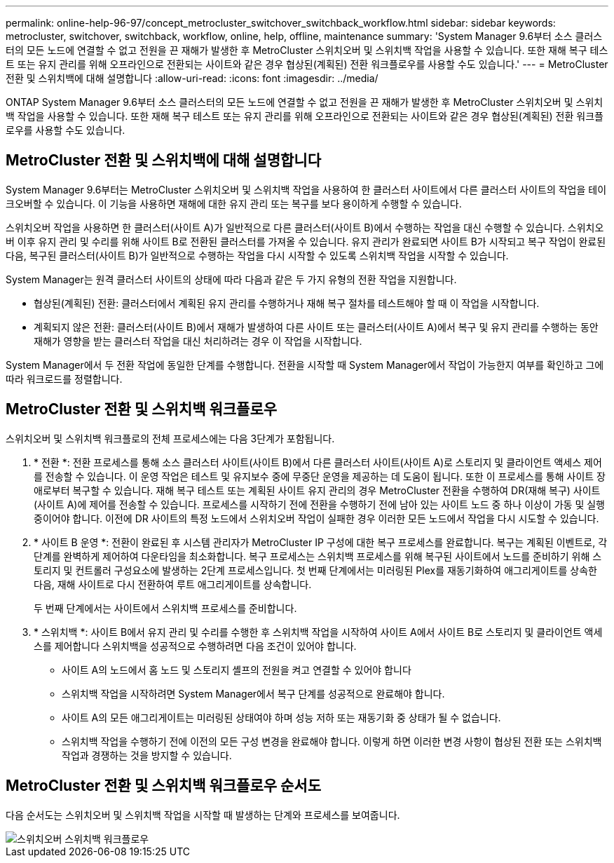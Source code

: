 ---
permalink: online-help-96-97/concept_metrocluster_switchover_switchback_workflow.html 
sidebar: sidebar 
keywords: metrocluster, switchover, switchback, workflow, online, help, offline, maintenance 
summary: 'System Manager 9.6부터 소스 클러스터의 모든 노드에 연결할 수 없고 전원을 끈 재해가 발생한 후 MetroCluster 스위치오버 및 스위치백 작업을 사용할 수 있습니다. 또한 재해 복구 테스트 또는 유지 관리를 위해 오프라인으로 전환되는 사이트와 같은 경우 협상된(계획된) 전환 워크플로우를 사용할 수도 있습니다.' 
---
= MetroCluster 전환 및 스위치백에 대해 설명합니다
:allow-uri-read: 
:icons: font
:imagesdir: ../media/


[role="lead"]
ONTAP System Manager 9.6부터 소스 클러스터의 모든 노드에 연결할 수 없고 전원을 끈 재해가 발생한 후 MetroCluster 스위치오버 및 스위치백 작업을 사용할 수 있습니다. 또한 재해 복구 테스트 또는 유지 관리를 위해 오프라인으로 전환되는 사이트와 같은 경우 협상된(계획된) 전환 워크플로우를 사용할 수도 있습니다.



== MetroCluster 전환 및 스위치백에 대해 설명합니다

System Manager 9.6부터는 MetroCluster 스위치오버 및 스위치백 작업을 사용하여 한 클러스터 사이트에서 다른 클러스터 사이트의 작업을 테이크오버할 수 있습니다. 이 기능을 사용하면 재해에 대한 유지 관리 또는 복구를 보다 용이하게 수행할 수 있습니다.

스위치오버 작업을 사용하면 한 클러스터(사이트 A)가 일반적으로 다른 클러스터(사이트 B)에서 수행하는 작업을 대신 수행할 수 있습니다. 스위치오버 이후 유지 관리 및 수리를 위해 사이트 B로 전환된 클러스터를 가져올 수 있습니다. 유지 관리가 완료되면 사이트 B가 시작되고 복구 작업이 완료된 다음, 복구된 클러스터(사이트 B)가 일반적으로 수행하는 작업을 다시 시작할 수 있도록 스위치백 작업을 시작할 수 있습니다.

System Manager는 원격 클러스터 사이트의 상태에 따라 다음과 같은 두 가지 유형의 전환 작업을 지원합니다.

* 협상된(계획된) 전환: 클러스터에서 계획된 유지 관리를 수행하거나 재해 복구 절차를 테스트해야 할 때 이 작업을 시작합니다.
* 계획되지 않은 전환: 클러스터(사이트 B)에서 재해가 발생하여 다른 사이트 또는 클러스터(사이트 A)에서 복구 및 유지 관리를 수행하는 동안 재해가 영향을 받는 클러스터 작업을 대신 처리하려는 경우 이 작업을 시작합니다.


System Manager에서 두 전환 작업에 동일한 단계를 수행합니다. 전환을 시작할 때 System Manager에서 작업이 가능한지 여부를 확인하고 그에 따라 워크로드를 정렬합니다.



== MetroCluster 전환 및 스위치백 워크플로우

스위치오버 및 스위치백 워크플로의 전체 프로세스에는 다음 3단계가 포함됩니다.

. * 전환 *: 전환 프로세스를 통해 소스 클러스터 사이트(사이트 B)에서 다른 클러스터 사이트(사이트 A)로 스토리지 및 클라이언트 액세스 제어를 전송할 수 있습니다. 이 운영 작업은 테스트 및 유지보수 중에 무중단 운영을 제공하는 데 도움이 됩니다. 또한 이 프로세스를 통해 사이트 장애로부터 복구할 수 있습니다. 재해 복구 테스트 또는 계획된 사이트 유지 관리의 경우 MetroCluster 전환을 수행하여 DR(재해 복구) 사이트(사이트 A)에 제어를 전송할 수 있습니다. 프로세스를 시작하기 전에 전환을 수행하기 전에 남아 있는 사이트 노드 중 하나 이상이 가동 및 실행 중이어야 합니다. 이전에 DR 사이트의 특정 노드에서 스위치오버 작업이 실패한 경우 이러한 모든 노드에서 작업을 다시 시도할 수 있습니다.
. * 사이트 B 운영 *: 전환이 완료된 후 시스템 관리자가 MetroCluster IP 구성에 대한 복구 프로세스를 완료합니다. 복구는 계획된 이벤트로, 각 단계를 완벽하게 제어하여 다운타임을 최소화합니다. 복구 프로세스는 스위치백 프로세스를 위해 복구된 사이트에서 노드를 준비하기 위해 스토리지 및 컨트롤러 구성요소에 발생하는 2단계 프로세스입니다. 첫 번째 단계에서는 미러링된 Plex를 재동기화하여 애그리게이트를 상속한 다음, 재해 사이트로 다시 전환하여 루트 애그리게이트를 상속합니다.
+
두 번째 단계에서는 사이트에서 스위치백 프로세스를 준비합니다.

. * 스위치백 *: 사이트 B에서 유지 관리 및 수리를 수행한 후 스위치백 작업을 시작하여 사이트 A에서 사이트 B로 스토리지 및 클라이언트 액세스를 제어합니다 스위치백을 성공적으로 수행하려면 다음 조건이 있어야 합니다.
+
** 사이트 A의 노드에서 홈 노드 및 스토리지 셸프의 전원을 켜고 연결할 수 있어야 합니다
** 스위치백 작업을 시작하려면 System Manager에서 복구 단계를 성공적으로 완료해야 합니다.
** 사이트 A의 모든 애그리게이트는 미러링된 상태여야 하며 성능 저하 또는 재동기화 중 상태가 될 수 없습니다.
** 스위치백 작업을 수행하기 전에 이전의 모든 구성 변경을 완료해야 합니다. 이렇게 하면 이러한 변경 사항이 협상된 전환 또는 스위치백 작업과 경쟁하는 것을 방지할 수 있습니다.






== MetroCluster 전환 및 스위치백 워크플로우 순서도

다음 순서도는 스위치오버 및 스위치백 작업을 시작할 때 발생하는 단계와 프로세스를 보여줍니다.

image::../media/switchover_switchback_workflow.jpg[스위치오버 스위치백 워크플로우]
